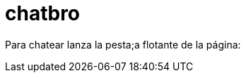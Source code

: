 = chatbro

:hp-tags: Chat,


Para chatear lanza la pesta;a flotante de la página:

++++
<!-- Chatbro -->
<script type="text/javascript">
/* Chatbro Widget Embed Code Start */
function ChatbroLoader(chats, async) {
    async = async || true;
    var params = {
       embedChatsParameters: chats instanceof Array ? chats : [chats],
       needLoadCode: typeof Chatbro === 'undefined'
    };
    var xhr = new XMLHttpRequest();
    xhr.onload = function () {
       eval(xhr.responseText);
    };
    xhr.onerror = function () {
       console.error('Chatbro loading error');
    };
    xhr.open('POST', '//www.chatbro.com/embed_chats/', async);
    xhr.setRequestHeader('Content-Type', 'application/x-www-form-urlencoded');
    xhr.send('parameters=' + encodeURIComponent(JSON.stringify(params)));
 }
    /* Chatbro Widget Embed Code End */
 ChatbroLoader({
   chatPath: 'tg/j_m_l/invitado',
   containerDivId: '',
   chatLanguage: 'en'
 }); 
</script>
<!-- End Chatbro Code -->
++++
